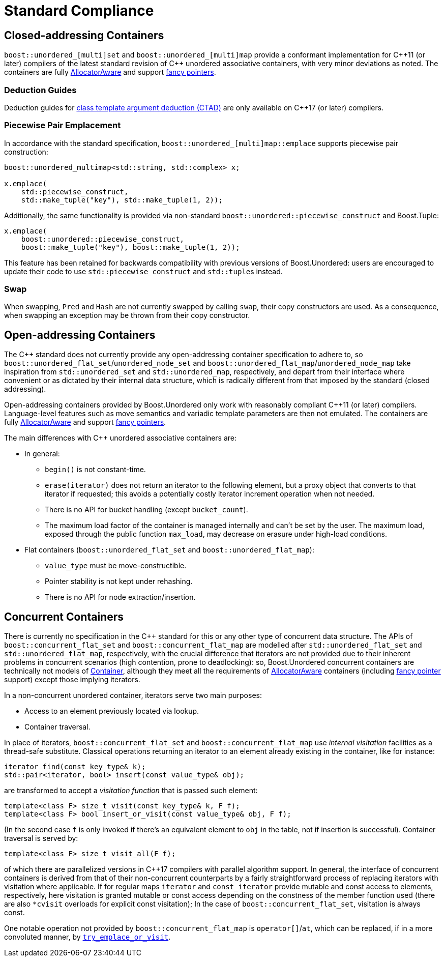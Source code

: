 [#compliance]
= Standard Compliance

:idprefix: compliance_

:cpp: C++

== Closed-addressing Containers

`boost::unordered_[multi]set` and `boost::unordered_[multi]map` provide a conformant
implementation for {cpp}11 (or later) compilers of the latest standard revision of
{cpp} unordered associative containers, with very minor deviations as noted.
The containers are fully https://en.cppreference.com/w/cpp/named_req/AllocatorAwareContainer[AllocatorAware^]
and support https://en.cppreference.com/w/cpp/named_req/Allocator#Fancy_pointers[fancy pointers^].

=== Deduction Guides

Deduction guides for
https://en.cppreference.com/w/cpp/language/class_template_argument_deduction[class template argument deduction (CTAD)^]
are only available on {cpp}17 (or later) compilers.

=== Piecewise Pair Emplacement

In accordance with the standard specification,
`boost::unordered_[multi]map::emplace` supports piecewise pair construction: 

[source,c++]
----
boost::unordered_multimap<std::string, std::complex> x;

x.emplace(
    std::piecewise_construct,
    std::make_tuple("key"), std::make_tuple(1, 2));
----

Additionally, the same
functionality is provided via non-standard `boost::unordered::piecewise_construct`
and Boost.Tuple:

[source,c++]
----
x.emplace(
    boost::unordered::piecewise_construct,
    boost::make_tuple("key"), boost::make_tuple(1, 2));
----

This feature has been retained for backwards compatibility with
previous versions of Boost.Unordered: users are encouraged to
update their code to use `std::piecewise_construct` and
``std::tuple``s instead.

=== Swap

When swapping, `Pred` and `Hash` are not currently swapped by calling
`swap`, their copy constructors are used. As a consequence, when swapping
an exception may be thrown from their copy constructor.

== Open-addressing Containers

The C++ standard does not currently provide any open-addressing container
specification to adhere to, so `boost::unordered_flat_set`/`unordered_node_set` and
`boost::unordered_flat_map`/`unordered_node_map` take inspiration from `std::unordered_set` and
`std::unordered_map`, respectively, and depart from their interface where
convenient or as dictated by their internal data structure, which is
radically different from that imposed by the standard (closed addressing).

Open-addressing containers provided by Boost.Unordered only work with reasonably
compliant C++11 (or later) compilers. Language-level features such as move semantics
and variadic template parameters are then not emulated. 
The containers are fully https://en.cppreference.com/w/cpp/named_req/AllocatorAwareContainer[AllocatorAware^]
and support https://en.cppreference.com/w/cpp/named_req/Allocator#Fancy_pointers[fancy pointers^].


The main differences with C++ unordered associative containers are:

* In general:
  ** `begin()` is not constant-time.
  ** `erase(iterator)` does not return an iterator to the following element, but
     a proxy object that converts to that iterator if requested; this avoids
     a potentially costly iterator increment operation when not needed.
  ** There is no API for bucket handling (except `bucket_count`).
  ** The maximum load factor of the container is managed internally and can't be set by the user. The maximum load,
     exposed through the public function `max_load`, may decrease on erasure under high-load conditions.
* Flat containers (`boost::unordered_flat_set` and `boost::unordered_flat_map`):
  ** `value_type` must be move-constructible.
  ** Pointer stability is not kept under rehashing.
  ** There is no API for node extraction/insertion.

== Concurrent Containers

There is currently no specification in the C++ standard for this or any other type of concurrent
data structure. The APIs of `boost::concurrent_flat_set` and `boost::concurrent_flat_map`
are modelled after `std::unordered_flat_set` and `std::unordered_flat_map`, respectively,
with the crucial difference that iterators are not provided
due to their inherent problems in concurrent scenarios (high contention, prone to deadlocking):
so, Boost.Unordered concurrent containers are technically not models of
https://en.cppreference.com/w/cpp/named_req/Container[Container^], although
they meet all the requirements of https://en.cppreference.com/w/cpp/named_req/AllocatorAwareContainer[AllocatorAware^]
containers (including
https://en.cppreference.com/w/cpp/named_req/Allocator#Fancy_pointers[fancy pointer^] support)
except those implying iterators.

In a non-concurrent unordered container, iterators serve two main purposes:

* Access to an element previously located via lookup. 
* Container traversal.

In place of iterators, `boost::concurrent_flat_set` and `boost::concurrent_flat_map` use _internal visitation_
facilities as a thread-safe substitute. Classical operations returning an iterator to an
element already existing in the container, like for instance:

[source,c++]
----
iterator find(const key_type& k);
std::pair<iterator, bool> insert(const value_type& obj);
----

are transformed to accept a _visitation function_ that is passed such element:

[source,c++]
----
template<class F> size_t visit(const key_type& k, F f);
template<class F> bool insert_or_visit(const value_type& obj, F f);
----

(In the second case `f` is only invoked if there's an equivalent element
to `obj` in the table, not if insertion is successful). Container traversal
is served by:

[source,c++]
----
template<class F> size_t visit_all(F f);
----

of which there are parallelized versions in C++17 compilers with parallel
algorithm support. In general, the interface of concurrent containers
is derived from that of their non-concurrent counterparts by a fairly straightforward
process of replacing iterators with visitation where applicable. If for 
regular maps `iterator` and `const_iterator` provide mutable and const access to elements,
respectively, here visitation is granted mutable or const access depending on
the constness of the member function used (there are also `*cvisit` overloads for
explicit const visitation); In the case of `boost::concurrent_flat_set`, visitation is always const.

One notable operation not provided by `boost::concurrent_flat_map` is `operator[]`/`at`, which can be
replaced, if in a more convoluted manner, by
xref:#concurrent_flat_map_try_emplace_or_cvisit[`try_emplace_or_visit`].

//-
